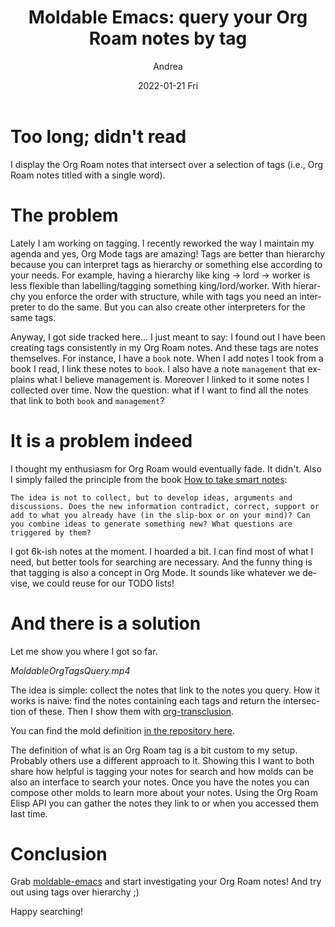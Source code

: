 #+TITLE:       Moldable Emacs: query your Org Roam notes by tag
#+AUTHOR:      Andrea
#+EMAIL:       andrea-dev@hotmail.com
#+DATE:        2022-01-21 Fri
#+URI:         /blog/%y/%m/%d/moldable-emacs-query-your-org-roam-notes-by-tag
#+KEYWORDS:    moldable-emacs, org-roam
#+TAGS:        moldable-emacs, org-roam
#+LANGUAGE:    en
#+OPTIONS:     H:3 num:nil toc:nil \n:nil ::t |:t ^:nil -:nil f:t *:t <:t
#+DESCRIPTION: Query notes by tag-notes intersection

* Too long; didn't read

I display the Org Roam notes that intersect over a selection of tags
(i.e., Org Roam notes titled with a single word).

* The problem

Lately I am working on tagging. I recently reworked the way I maintain
my agenda and yes, Org Mode tags are amazing! Tags are better than
hierarchy because you can interpret tags as hierarchy or something
else according to your needs. For example, having a hierarchy like
king -> lord -> worker is less flexible than labelling/tagging
something king/lord/worker. With hierarchy you enforce the order with
structure, while with tags you need an interpreter to do the same. But
you can also create other interpreters for the same tags.

Anyway, I got side tracked here... I just meant to say: I found out I
have been creating tags consistently in my Org Roam notes. And these
tags are notes themselves. For instance, I have a =book= note. When I
add notes I took from a book I read, I link these notes to =book=. I
also have a note =management= that explains what I believe management
is. Moreover I linked to it some notes I collected over time. Now the
question: what if I want to find all the notes that link to both
=book= and =management=?

* It is a problem indeed

I thought my enthusiasm for Org Roam would eventually fade. It didn't.
Also I simply failed the principle from the book [[https://www.goodreads.com/book/show/34507927-how-to-take-smart-notes?from_search=true&from_srp=true&qid=piUNcK5fJE&rank=1][How to take smart notes]]:

#+begin_src text 
The idea is not to collect, but to develop ideas, arguments and
discussions. Does the new information contradict, correct, support or
add to what you already have (in the slip-box or on your mind)? Can
you combine ideas to generate something new? What questions are
triggered by them?
#+end_src

I got 6k-ish notes at the moment. I hoarded a bit. I can find most of what
I need, but better tools for searching are necessary. And the funny
thing is that tagging is also a concept in Org Mode. It sounds like
whatever we devise, we could reuse for our TODO lists!

* And there is a solution
:PROPERTIES:
:ID:       90c60214-fcbc-4351-9c00-93628b33f2df
:END:

Let me show you where I got so far.

[[MoldableOrgTagsQuery.mp4]]

The idea is simple: collect the notes that link to the notes you
query. How it works is naive: find the notes containing each tags and
return the intersection of these. Then I show them with
[[https://github.com/nobiot/org-transclusion][org-transclusion]].

You can find the mold definition [[https://github.com/ag91/moldable-emacs/blob/d06b43d/molds/contrib.el#L836][in the repository here]].

The definition of what is an Org Roam tag is a bit
custom to my setup. Probably others use a different approach to it.
Showing this I want to both share how helpful is tagging your notes
for search and how molds can be also an interface to search your
notes. Once you have the notes you can compose other molds to learn
more about your notes. Using the Org Roam Elisp API you can gather the
notes they link to or when you accessed them last time.

* Conclusion

Grab [[https://github.com/ag91/moldable-emacs][moldable-emacs]] and start investigating your Org Roam notes! And
try out using tags over hierarchy ;)

Happy searching!
